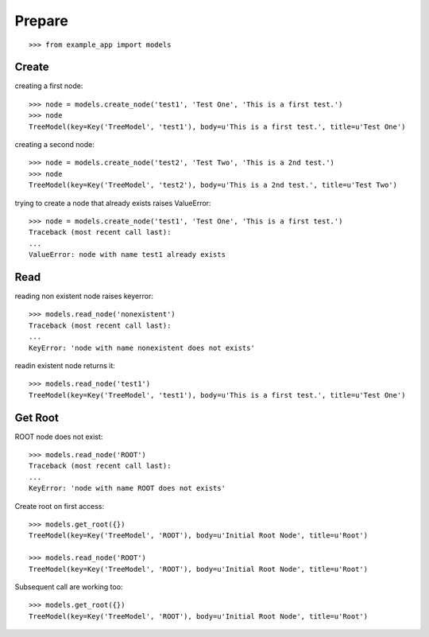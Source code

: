 Prepare
=======

::
    
    >>> from example_app import models    

Create
------

creating a first node::

    >>> node = models.create_node('test1', 'Test One', 'This is a first test.')
    >>> node 
    TreeModel(key=Key('TreeModel', 'test1'), body=u'This is a first test.', title=u'Test One')

creating a second node::

    >>> node = models.create_node('test2', 'Test Two', 'This is a 2nd test.')
    >>> node 
    TreeModel(key=Key('TreeModel', 'test2'), body=u'This is a 2nd test.', title=u'Test Two')

trying to create a node that already exists raises ValueError::

    >>> node = models.create_node('test1', 'Test One', 'This is a first test.')
    Traceback (most recent call last):
    ...
    ValueError: node with name test1 already exists

    
Read
----

reading non existent node raises keyerror::
  
    >>> models.read_node('nonexistent')
    Traceback (most recent call last):
    ...
    KeyError: 'node with name nonexistent does not exists'


readin existent node returns it::

    >>> models.read_node('test1')
    TreeModel(key=Key('TreeModel', 'test1'), body=u'This is a first test.', title=u'Test One')

    
Get Root
--------

ROOT node does not exist::

    >>> models.read_node('ROOT')
    Traceback (most recent call last):
    ...
    KeyError: 'node with name ROOT does not exists'

Create root on first access::

    >>> models.get_root({})
    TreeModel(key=Key('TreeModel', 'ROOT'), body=u'Initial Root Node', title=u'Root')    
    
    >>> models.read_node('ROOT')
    TreeModel(key=Key('TreeModel', 'ROOT'), body=u'Initial Root Node', title=u'Root')    

Subsequent call are working too::

    >>> models.get_root({})
    TreeModel(key=Key('TreeModel', 'ROOT'), body=u'Initial Root Node', title=u'Root')    
    